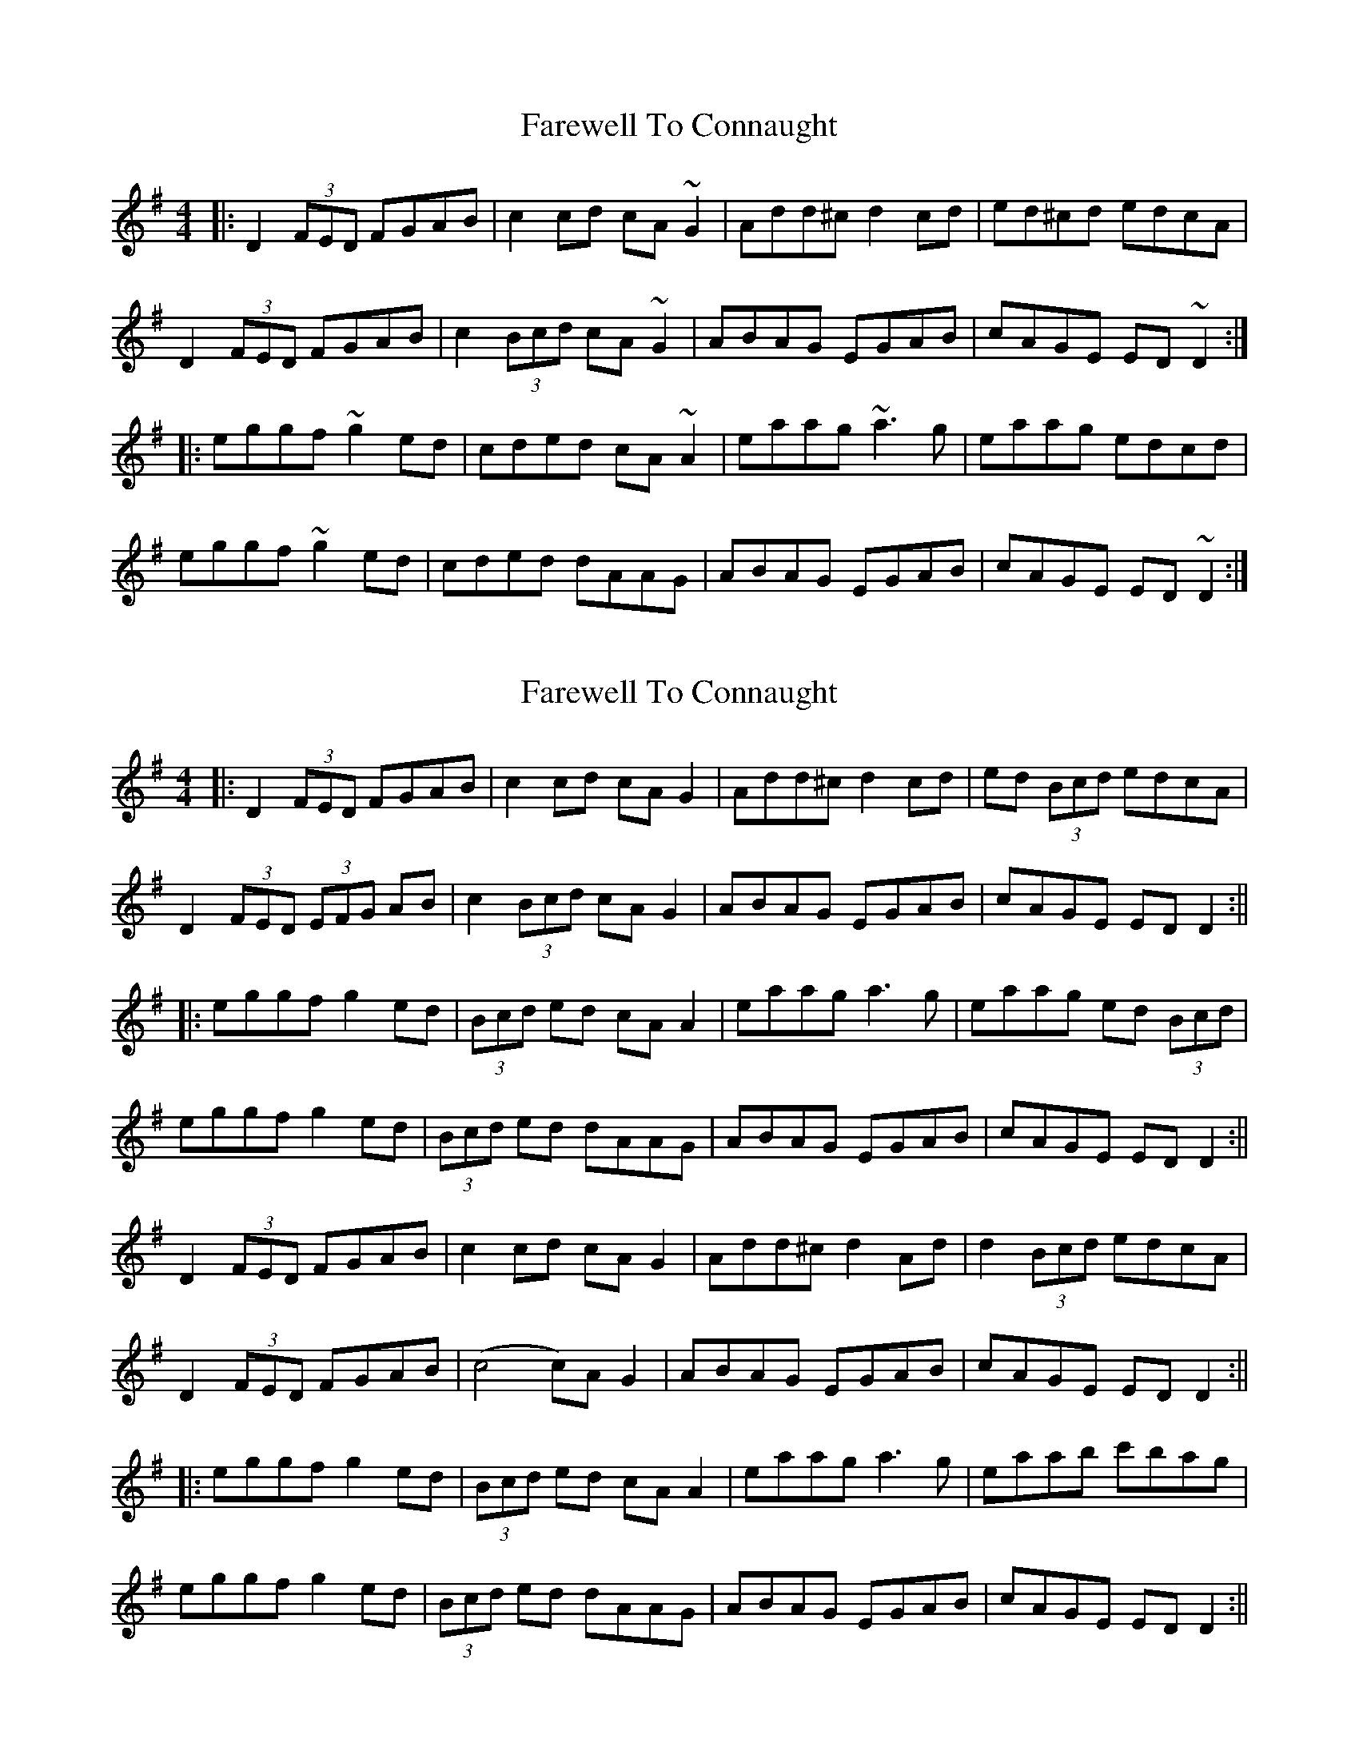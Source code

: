 X: 1
T: Farewell To Connaught
Z: Netallica
S: https://thesession.org/tunes/981#setting981
R: reel
M: 4/4
L: 1/8
K: Dmix
|: D2 (3FED FGAB | c2cd cA ~G2 | Add^c d2 cd | ed^cd edcA |
D2 (3FED FGAB | c2 (3Bcd cA ~G2 | ABAG EGAB | cAGE ED ~D2 :|
|: eggf ~g2 ed | cded cA ~A2 | eaag ~a3g | eaag edcd |
eggf ~g2 ed | cded dAAG | ABAG EGAB | cAGE ED ~D2 :|
X: 2
T: Farewell To Connaught
Z: JACKB
S: https://thesession.org/tunes/981#setting14182
R: reel
M: 4/4
L: 1/8
K: Dmix
|: D2 (3FED FGAB | c2cd cA G2 | Add^c d2 cd | ed (3Bcd edcA |
D2 (3FED (3EFG AB | c2 (3Bcd cA G2 | ABAG EGAB | cAGE ED D2 :||
|: eggf g2 ed | (3Bcd ed cA A2 | eaag a3g | eaag ed (3Bcd |
eggf g2 ed | (3Bcd ed dAAG | ABAG EGAB | cAGE ED D2 :||
D2 (3FED FGAB | c2cd cA G2 | Add^c d2 Ad | d2(3Bcd edcA |
D2 (3FED FGAB|(c4 c)A G2|ABAG EGAB|cAGE ED D2:||
|: eggf g2 ed | (3Bcd ed cA A2 | eaag a3g | eaab c'bag |
eggf g2 ed | (3Bcd ed dAAG | ABAG EGAB | cAGE ED D2 :||
X: 3
T: Farewell To Connaught
Z: Manu Novo
S: https://thesession.org/tunes/981#setting14183
R: reel
M: 4/4
L: 1/8
K: Dmix
|: D2 (3FED FGAB | c3 d cA ~G2 | Add^c d2 cd | ed^cd edcA | D2 (3FED FGAB | c2 (3Bcd cA ~G2 | ABAG EGAB | cAGE ED ~D2 :||: eggf ~g2 ed | cded cA ~A2 | eaag aged | eaag edcd |eggf ~g2 ed | cded dAAG | ABAG (3EFG AB | cAGE ED ~D2 :|
